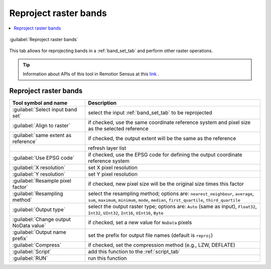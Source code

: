 .. _reproject_raster_bands_tab:

******************************
Reproject raster bands
******************************

.. contents::
    :depth: 2
    :local:

.. |registry_save| image:: _static/registry_save.png
    :width: 20pt

.. |project_save| image:: _static/project_save.png
    :width: 20pt

.. |optional| image:: _static/optional.png
    :width: 20pt

.. |input_list| image:: _static/input_list.jpg
    :width: 20pt

.. |input_text| image:: _static/input_text.jpg
    :width: 20pt

.. |input_date| image:: _static/input_date.jpg
    :width: 20pt

.. |input_number| image:: _static/input_number.jpg
    :width: 20pt

.. |input_table| image:: _static/input_table.jpg
    :width: 20pt

.. |open_file| image:: _static/semiautomaticclassificationplugin_open_file.png
    :width: 20pt

.. |new_file| image:: _static/semiautomaticclassificationplugin_new_file.png
    :width: 20pt

.. |open_dir| image:: _static/semiautomaticclassificationplugin_open_dir.png
    :width: 20pt

.. |remove| image:: _static/semiautomaticclassificationplugin_remove.png
    :width: 20pt

.. |add| image:: _static/semiautomaticclassificationplugin_add.png
    :width: 20pt

.. |reset| image:: _static/semiautomaticclassificationplugin_reset.png
    :width: 20pt

.. |bandset_tool| image:: _static/semiautomaticclassificationplugin_bandset_tool.png
    :width: 20pt

.. |download| image:: _static/semiautomaticclassificationplugin_download_arrow.png
    :width: 20pt

.. |sign_plot| image:: _static/semiautomaticclassificationplugin_sign_tool.png
    :width: 20pt

.. |tools| image:: _static/semiautomaticclassificationplugin_roi_tool.png
    :width: 20pt

.. |preprocessing| image:: _static/semiautomaticclassificationplugin_class_tool.png
    :width: 20pt

.. |band_processing| image:: _static/semiautomaticclassificationplugin_band_processing.png
    :width: 20pt

.. |postprocessing| image:: _static/semiautomaticclassificationplugin_post_process.png
    :width: 20pt

.. |bandcalc| image:: _static/semiautomaticclassificationplugin_bandcalc_tool.png
    :width: 20pt

.. |settings| image:: _static/semiautomaticclassificationplugin_settings_tool.png
    :width: 20pt

.. |script_tool| image:: _static/semiautomaticclassificationplugin_script.png
    :width: 20pt

.. |save_roi| image:: _static/semiautomaticclassificationplugin_save_roi.png
    :width: 20pt

.. |delete_signature| image:: _static/semiautomaticclassificationplugin_delete_signature.png
    :width: 20pt

.. |accuracy_tool| image:: _static/semiautomaticclassificationplugin_accuracy_tool.png
    :width: 20pt

.. |enter| image:: _static/semiautomaticclassificationplugin_enter.png
    :width: 20pt

.. |zoom_to_ROI| image:: _static/semiautomaticclassificationplugin_zoom_to_ROI.png
    :width: 20pt

.. |check| image:: _static/semiautomaticclassificationplugin_batch_check.png
    :width: 20pt

.. |select_all| image:: _static/semiautomaticclassificationplugin_select_all.png
    :width: 20pt

.. |docks| image:: _static/semiautomaticclassificationplugin_docks.png
    :width: 20pt

.. |add_sign_tool| image:: _static/semiautomaticclassificationplugin_add_sign_tool.png
    :width: 20pt

.. |scatter_plot| image:: _static/semiautomaticclassificationplugin_scatter_tool.png
    :width: 20pt

.. |merge_sign| image:: _static/semiautomaticclassificationplugin_merge_sign_tool.png
    :width: 20pt

.. |guide| image:: _static/guide.png
    :width: 20pt

.. |help| image:: _static/help.png
    :width: 20pt

.. |reload| image:: _static/semiautomaticclassificationplugin_reload.png
    :width: 20pt

.. |checkbox| image:: _static/checkbox.png
    :width: 18pt

.. |run| image:: _static/semiautomaticclassificationplugin_run.png
    :width: 24pt

.. |radiobutton| image:: _static/radiobutton.png
    :width: 18pt

.. |reproject_tool| image:: _static/semiautomaticclassificationplugin_reproject_tool.png
    :width: 18pt


.. figure:: _static/interface/reproject_raster_bands.png
    :align: center
    :width: 100%

    :guilabel:`Reproject raster bands`


This tab allows for reprojecting bands in a :ref:`band_set_tab` and perform
other raster operations.

.. tip::
    Information about APIs of this tool in Remotior Sensus at this
    `link <https://remotior-sensus.readthedocs.io/en/latest/remotior_sensus.tools.band_resample.html>`_ .

.. _reproject_input:

Reproject raster bands
^^^^^^^^^^^^^^^^^^^^^^^^^^^^^^^^^^^^^^


.. list-table::
    :widths: auto
    :header-rows: 1

    * - Tool symbol and name
      - Description
    * - :guilabel:`Select input band set` |input_number|
      - select the input :ref:`band_set_tab` to be reprojected
    * - |radiobutton| :guilabel:`Align to raster` |input_list| |optional|
      - if checked, use the same coordinate reference system and pixel size as
        the selected reference
    * - |checkbox| :guilabel:`same extent as reference` |input_list| |optional|
      - if checked, the output extent will be the same as the reference
    * - |reload|
      - refresh layer list
    * - |checkbox| :guilabel:`Use EPSG code` |input_text| |optional|
      - if checked, use the EPSG code for defining the output coordinate
        reference system
    * - :guilabel:`X resolution` |input_text| |optional|
      - set X pixel resolution
    * - :guilabel:`Y resolution` |input_text| |optional|
      - set Y pixel resolution
    * - |checkbox| :guilabel:`Resample pixel factor` |input_text| |optional|
      - if checked, new pixel size will be the original size times this factor
    * - :guilabel:`Resampling method` |input_list|
      - select the resampling method; options are: ``nearest_neighbour``,
        ``average``, ``sum``, ``maximum``, ``minimum``, ``mode``, ``median``,
        ``first_quartile``, ``third_quartile``
    * - :guilabel:`Output type` |input_list|
      - select the output raster type; options are: ``Auto`` (same as input),
        ``Float32``, ``Int32``, ``UInt32``, ``Int16``, ``UInt16``, ``Byte``
    * - |checkbox| :guilabel:`Change output NoData value` |input_number|
      - if checked, set a new value for ``NoData`` pixels
    * - :guilabel:`Output name prefix` |input_text|
      - set the prefix for output file names (default is ``reproj``)
    * - :guilabel:`Compress` |input_text|
      - if checked, set the compression method (e.g., LZW, DEFLATE)
    * - :guilabel:`Script` |script_tool|
      - add this function to the :ref:`script_tab`
    * - :guilabel:`RUN` |run|
      - run this function